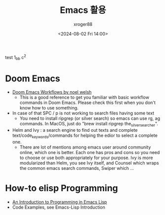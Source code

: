 #+title: Emacs 활용
#+author: xroger88
#+tags: ide emacs doom
#+date: <2024-08-02 Fri 14:00>
#+description: 이멕스 관련 Tips

test 1_bb c^2

* Doom Emacs
- [[https://noelwelsh.com/posts/2019-01-10-doom-emacs.html][Doom Emacs Workflows by noel welsh]]
  - This is a good reference to get you familiar with basic workflow commands in Doom Emacs. Please check this first when you don't know how to use something.
- In case of that SPC / p is not working to search files having some text
  - You need to install ripgrep (or silver search) so emacs can use rg, ag commands. In MacOS, just do "brew install ripgrep the_silver_searcher".
- Helm and Ivy : a search engine to find out texts and complete text/code_keywords/commands for helping the edior to select a complete one.
  - There are lot of mentions among emacs user around community online, which one is better. Each one has pros and cons so you need to choose or use both appropriately for your purpose. Ivy is more modularized than Helm, you see Ivy itself, and Counsel which wraps the common emacs search commands, Swiper which ...

* How-to elisp Programming
- [[https://www.gnu.org/software/emacs/manual/eintr.html][An Introduction to Programming in Emacs Lisp]]
- Code Examples, see Emacs-Lisp Introduction
